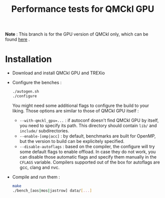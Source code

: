 #+TITLE: Performance tests for QMCkl GPU

*Note* : This branch is for the GPU version of QMCkl only, which can be found [[https://github.com/TREX-CoE/qmckl_gpu][here]] .

* Installation

- Download and install QMCkl GPU and TREXio
- Configure the benches :
  #+begin_src  bash
  ./autogen.sh
  ./configure
  #+end_src
  You might need some additional flags to configure the build to your liking. Those options are similar to those of QMCkl GPU itself :
  - ~--with-qmckl_gpu=...~ : if autoconf doesn't find QMCkl GPU by itself, you need to specify its path. This directory should contain ~lib/~ and ~include/~ subdirectories.
  - ~--enable-[omp|acc]~ : by default, benchmarks are built for OpenMP, but the version to build can be explicitely specified.
  - ~--disable-autoflags~ : based on the compiler, the configure will try some default flags to enable offload. In case they do not work, you can disable those automatic flags and specify them manually in the ~CFLAGS~ variable. Compilers supported out of the box for autoflags are gcc, clang and nvc.
- Compile and run them :
  #+begin_src  bash
  make
  ./bench_[aos|mos|jastrow] data/[...]
  #+end_src
